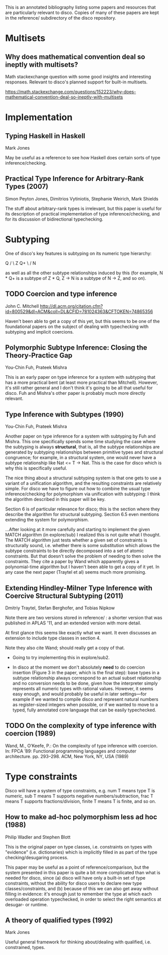 This is an annotated bibliography listing some papers and resources
that are particularly relevant to disco.  Copies of many of these
papers are kept in the reference/ subdirectory of the disco
repository.

* Multisets
** Why does mathematical convention deal so ineptly with multisets?

   Math stackexchange question with some good insights and interesting
   responses.  Relevant to disco's planned support for built-in
   multisets.

   https://math.stackexchange.com/questions/152223/why-does-mathematical-convention-deal-so-ineptly-with-multisets

* Implementation
** Typing Haskell in Haskell

   Mark Jones

   May be useful as a reference to see how Haskell does certain sorts
   of type inference/checking.
** Practical Type Inference for Arbitrary-Rank Types (2007)

   Simon Peyton Jones, Dimitrios Vytiniotis, Stephanie Weirich, Mark
   Shields

   The stuff about arbitrary-rank types is irrelevant, but this paper
   is useful for its description of practical implementation of type
   inference/checking, and for its discussion of bidirectional
   typechecking.
* Subtyping
  One of disco's key features is subtyping on its numeric type
  hierarchy:

     Q
    / \
   Z   Q+
    \ /
     N

  as well as all the other subtype relationships induced by this (for
  example, N * Q+ is a subtype of  Z * Q,  Z -> N  is a subtype of  N
  -> Z, and so on).

** TODO Coercion and type inference

   John C. Mitchell
   http://dl.acm.org/citation.cfm?id=800529&dl=ACM&coll=DL&CFID=781024363&CFTOKEN=74865356

   Haven't been able to get a copy of this yet, but this seems to be
   one of the foundational papers on the subject of dealing with
   typechecking with subtyping and implicit coercions.

** Polymorphic Subtype Inference: Closing the Theory-Practice Gap

   You-Chin Fuh, Prateek Mishra

   This is an early paper on type inference for a system with
   subtyping that has a more practical bent (at least more practical
   than Mitchell).  However, it's still rather general and I don't
   think it's going to be all that useful for disco.  Fuh and Mishra's
   other paper is probably much more directly relevant.

** Type Inference with Subtypes (1990)

   You-Chin Fuh, Prateek Mishra

   Another paper on type inference for a system with subtyping by Fuh
   and Mishra.  This one specifically spends some time studying the
   case where the subtyping is always *structural*, that is, all the
   subtype relationships are generated by subtyping relationships
   between primitive types and structural congruence; for example, in
   a structural system, one would never have a subtype relationship
   like  Nat <= T -> Nat.  This is the case for disco which is why
   this is specifically useful.

   The nice thing about a structural subtyping system is that one gets
   to use a variant of a unification algorithm, and the resulting
   constraints are relatively simple.  For disco we have to figure out
   how to combine the usual type inference/checking for polymorphism
   via unification with subtyping: I think the algorithm described in
   this paper will be key.

   Section 6 is of particular relevance for disco; this is the section
   where they describe the algorithm for structural subtyping.
   Section 6.5 even mentions extending the system for polymorphism.

   ...After looking at it more carefully and starting to implement the
   given MATCH algorithm (in explore/sub) I realized this is not quite
   what I thought.  The MATCH algorithm just tests whether a given set
   of constraints is structurally sound, i.e. whether there is some
   substitution which allows the subtype constraints to be directly
   decomposed into a set of atomic constraints. But that doesn't solve
   the problem of needing to then solve the constraints.  They cite a
   paper by Wand which apparently gives a polynomial-time algorithm
   but I haven't been able to get a copy of it yet.  In any case the
   next paper (Traytel et al) seems much more promising.

** Extending Hindley-Milner Type Inference with Coercive Structural Subtyping (2011)

   Dmitriy Traytel, Stefan Berghofer, and Tobias Nipkow

   Note there are two versions stored in reference/ : a shorter
   version that was published in APLAS '11, and an extended version
   with more detail.

   At first glance this seems like exactly what we want.  It even
   discusses an extension to include type classes in section 4.

   Note they also cite Wand; should really get a copy of that.

   - Going to try implementing this in explore/sub2.

   - In disco at the moment we don't absolutely *need* to do coercion
     insertion (Figure 3 in the paper, which is the final step): base
     types in a subtype relationship always correspond to an actual
     subset relationship and no conversion needs to be done, given how
     the interpreter simply represents all numeric types with rational
     values.  However, it seems easy enough, and would probably be
     useful in later settings---for example if we wanted to compile
     disco and represent natural numbers as register-sized integers
     when possible, or if we wanted to move to a typed, fully
     annotated core language that can be easily typechecked.

** TODO On the complexity of type inference with coercion (1989)

   Wand, M., O’Keefe, P.: On the complexity of type inference with
   coercion.  In: FPCA ’89: Functional programming languages and
   computer architecture. pp. 293–298. ACM, New York, NY, USA (1989)

* Type constraints

  Disco will have a system of type constraints, e.g. num T means type
  T is numeric, sub T means T supports negative numbers/subtraction,
  frac T means T supports fractions/division, finite T means T is
  finite, and so on.

** How to make ad-hoc polymorphism less ad hoc (1988)

   Philip Wadler and Stephen Blott

   This is the original paper on type classes, i.e. constraints on
   types with "evidence" (i.e. dictionaries) which is implicitly
   filled in as part of the type checking/desugaring process.

   This paper may be useful as a point of reference/comparison, but
   the system presented in this paper is quite a bit more complicated
   than what is needed for disco, since (a) disco will have only a
   built-in set of type constraints, without the ability for disco
   users to declare new type classes/constraints, and (b) because of
   this we can also get away without filling in evidence: it's enough
   just to remember the type at which each overloaded operation
   typechecked, in order to select the right semantics at desugar- or
   runtime.
** A theory of qualified types (1992)

   Mark Jones

   Useful general framework for thinking about/dealing with qualified,
   i.e. constrained, types.
